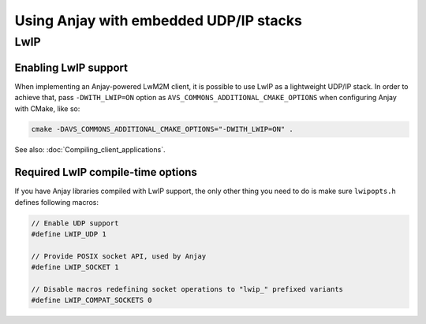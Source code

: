 Using Anjay with embedded UDP/IP stacks
=======================================

LwIP
----

Enabling LwIP support
^^^^^^^^^^^^^^^^^^^^^

When implementing an Anjay-powered LwM2M client, it is possible to use LwIP as a lightweight UDP/IP stack. In order to achieve that, pass ``-DWITH_LWIP=ON`` option as ``AVS_COMMONS_ADDITIONAL_CMAKE_OPTIONS`` when configuring Anjay with CMake, like so:

.. code-block:: cmake

   cmake -DAVS_COMMONS_ADDITIONAL_CMAKE_OPTIONS="-DWITH_LWIP=ON" .


See also: :doc:`Compiling_client_applications`.


Required LwIP compile-time options
^^^^^^^^^^^^^^^^^^^^^^^^^^^^^^^^^^

If you have Anjay libraries compiled with LwIP support, the only other thing you need to do is make sure ``lwipopts.h`` defines following macros:

.. code-block:: c

    // Enable UDP support
    #define LWIP_UDP 1

    // Provide POSIX socket API, used by Anjay
    #define LWIP_SOCKET 1

    // Disable macros redefining socket operations to "lwip_" prefixed variants
    #define LWIP_COMPAT_SOCKETS 0

